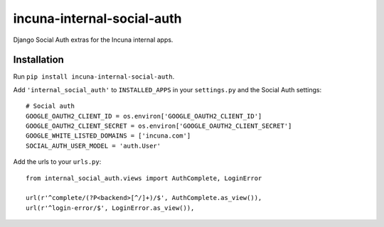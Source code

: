 incuna-internal-social-auth
===========================

Django Social Auth extras for the Incuna internal apps.

Installation
------------

Run ``pip install incuna-internal-social-auth``.

Add ``'internal_social_auth'`` to ``INSTALLED_APPS`` in your ``settings.py`` and the Social Auth settings::

    # Social auth
    GOOGLE_OAUTH2_CLIENT_ID = os.environ['GOOGLE_OAUTH2_CLIENT_ID']
    GOOGLE_OAUTH2_CLIENT_SECRET = os.environ['GOOGLE_OAUTH2_CLIENT_SECRET']
    GOOGLE_WHITE_LISTED_DOMAINS = ['incuna.com']
    SOCIAL_AUTH_USER_MODEL = 'auth.User'


Add the urls to your ``urls.py``::

    from internal_social_auth.views import AuthComplete, LoginError

    url(r'^complete/(?P<backend>[^/]+)/$', AuthComplete.as_view()),
    url(r'^login-error/$', LoginError.as_view()),

